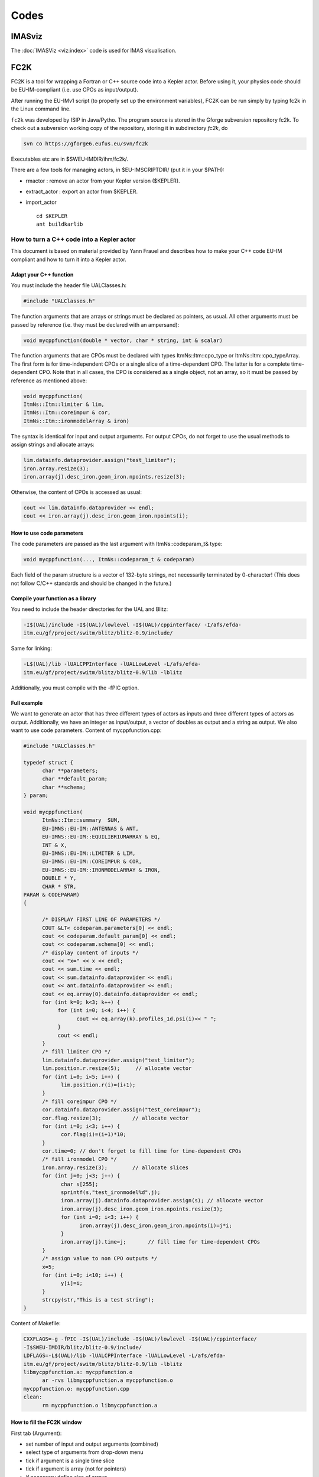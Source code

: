 =====
Codes
=====

IMASviz
-------

The :doc:`IMASViz <viz:index>` code is used for IMAS visualisation.




.. _isip_fc2k:

FC2K
----

FC2K is a tool for wrapping a Fortran or C++ source code into a Kepler
actor. Before using it, your physics code should be EU-IM-compliant (i.e.
use CPOs as input/output).

After running the EU-IMv1 script (to properly set up the environment
variables), FC2K can be run simply by typing fc2k in the Linux command
line.

``fc2k`` was developed by ISIP in Java/Pytho. The program source is
stored in the Gforge subversion repository fc2k. To check out a
subversion working copy of the repository, storing it in subdirectory
*fc2k*, do

.. code-block:: console

   svn co https://gforge6.eufus.eu/svn/fc2k

Executables etc are in $SWEU-IMDIR/ihm/fc2k/.

There are a few tools for managing actors, in $EU-IMSCRIPTDIR/ (put it in
your $PATH):

-  rmactor
   : remove an actor from your Kepler version ($KEPLER).
-  extract_actor
   : export an actor from $KEPLER.
-  import_actor
   ::

      cd $KEPLER
      ant buildkarlib

How to turn a C++ code into a Kepler actor
~~~~~~~~~~~~~~~~~~~~~~~~~~~~~~~~~~~~~~~~~~

This document is based on material provided by Yann Frauel and describes
how to make your C++ code EU-IM compliant and how to turn it into a Kepler
actor.

Adapt your C++ function
^^^^^^^^^^^^^^^^^^^^^^^

You must include the header file UALClasses.h:

.. code-block:: console

   #include "UALClasses.h"

The function arguments that are arrays or strings must be declared as
pointers, as usual. All other arguments must be passed by reference
(i.e. they must be declared with an ampersand):

.. code-block:: console
                
   void mycppfunction(double * vector, char * string, int & scalar)

The function arguments that are CPOs must be declared with types
ItmNs::Itm::cpo_type or ItmNs::Itm::cpo_typeArray. The first form is for
time-independent CPOs or a single slice of a time-dependent CPO. The
latter is for a complete time-dependent CPO. Note that in all cases, the
CPO is considered as a single object, not an array, so it must be passed
by reference as mentioned above:

.. code-block:: console

   void mycppfunction(
   ItmNs::Itm::limiter & lim,
   ItmNs::Itm::coreimpur & cor,
   ItmNs::Itm::ironmodelArray & iron)

The syntax is identical for input and output arguments. For output CPOs,
do not forget to use the usual methods to assign strings and allocate
arrays:

.. code-block:: console

   lim.datainfo.dataprovider.assign("test_limiter");
   iron.array.resize(3);
   iron.array(j).desc_iron.geom_iron.npoints.resize(3);

Otherwise, the content of CPOs is accessed as usual:

.. code-block:: console

   cout << lim.datainfo.dataprovider << endl;
   cout << iron.array(j).desc_iron.geom_iron.npoints(i);

How to use code parameters
^^^^^^^^^^^^^^^^^^^^^^^^^^

The code parameters are passed as the last argument with
ItmNs::codeparam_t& type:

.. code-block:: console

   void mycppfunction(..., ItmNs::codeparam_t & codeparam)

Each field of the param structure is a vector of 132-byte strings, not
necessarily terminated by 0-character! (This does not follow C/C++
standards and should be changed in the future.)

Compile your function as a library
^^^^^^^^^^^^^^^^^^^^^^^^^^^^^^^^^^

You need to include the header directories for the UAL and Blitz:

.. code-block:: console

   -I$(UAL)/include -I$(UAL)/lowlevel -I$(UAL)/cppinterface/ -I/afs/efda-
   itm.eu/gf/project/switm/blitz/blitz-0.9/include/

Same for linking:

.. code-block:: console

   -L$(UAL)/lib -lUALCPPInterface -lUALLowLevel -L/afs/efda-
   itm.eu/gf/project/switm/blitz/blitz-0.9/lib -lblitz

Additionally, you must compile with the -fPIC option.

Full example
^^^^^^^^^^^^

We want to generate an actor that has three different types of actors as
inputs and three different types of actors as output. Additionally, we
have an integer as input/output, a vector of doubles as output and a
string as output. We also want to use code parameters. Content of
mycppfunction.cpp:

.. code-block:: console

   #include "UALClasses.h"

   typedef struct {
         char **parameters;
         char **default_param;
         char **schema;
   } param;

   void mycppfunction(
         ItmNs::Itm::summary  SUM,
         EU-IMNS::EU-IM::ANTENNAS & ANT,
         EU-IMNS::EU-IM::EQUILIBRIUMARRAY & EQ,
         INT & X,
         EU-IMNS::EU-IM::LIMITER & LIM,
         EU-IMNS::EU-IM::COREIMPUR & COR,
         EU-IMNS::EU-IM::IRONMODELARRAY & IRON,
         DOUBLE * Y,
         CHAR * STR,
   PARAM & CODEPARAM)
   {

         /* DISPLAY FIRST LINE OF PARAMETERS */
         COUT &LT< codeparam.parameters[0] << endl;
         cout << codeparam.default_param[0] << endl;
         cout << codeparam.schema[0] << endl;
         /* display content of inputs */
         cout << "x=" << x << endl;
         cout << sum.time << endl;
         cout << sum.datainfo.dataprovider << endl;
         cout << ant.datainfo.dataprovider << endl;
         cout << eq.array(0).datainfo.dataprovider << endl;
         for (int k=0; k<3; k++) {
              for (int i=0; i<4; i++) {
                    cout << eq.array(k).profiles_1d.psi(i)<< " ";
              }
              cout << endl;
         }
         /* fill limiter CPO */
         lim.datainfo.dataprovider.assign("test_limiter");
         lim.position.r.resize(5);     // allocate vector
         for (int i=0; i<5; i++) {
               lim.position.r(i)=(i+1);
         }
         /* fill coreimpur CPO */
         cor.datainfo.dataprovider.assign("test_coreimpur");
         cor.flag.resize(3);          // allocate vector
         for (int i=0; i<3; i++) {
               cor.flag(i)=(i+1)*10;
         }
         cor.time=0; // don't forget to fill time for time-dependent CPOs
         /* fill ironmodel CPO */
         iron.array.resize(3);        // allocate slices
         for (int j=0; j<3; j++) {
               char s[255];
               sprintf(s,"test_ironmodel%d",j);
               iron.array(j).datainfo.dataprovider.assign(s); // allocate vector
               iron.array(j).desc_iron.geom_iron.npoints.resize(3);
               for (int i=0; i<3; i++) {
                     iron.array(j).desc_iron.geom_iron.npoints(i)=j*i;
               }
               iron.array(j).time=j;       // fill time for time-dependent CPOs
         }
         /* assign value to non CPO outputs */
         x=5;
         for (int i=0; i<10; i++) {
               y[i]=i;
         }
         strcpy(str,"This is a test string");
   }

Content of Makefile:

.. code-block:: console

   CXXFLAGS=-g -fPIC -I$(UAL)/include -I$(UAL)/lowlevel -I$(UAL)/cppinterface/
   -I$SWEU-IMDIR/blitz/blitz-0.9/include/
   LDFLAGS=-L$(UAL)/lib -lUALCPPInterface -lUALLowLevel -L/afs/efda-
   itm.eu/gf/project/switm/blitz/blitz-0.9/lib -lblitz
   libmycppfunction.a: mycppfunction.o
         ar -rvs libmycppfunction.a mycppfunction.o
   mycppfunction.o: mycppfunction.cpp
   clean:
         rm mycppfunction.o libmycppfunction.a

How to fill the FC2K window
^^^^^^^^^^^^^^^^^^^^^^^^^^^

First tab (Argument):

-  set number of input and output arguments (combined)
-  select type of arguments from drop-down menu
-  tick if argument is a single time slice
-  tick if argument is array (not for pointers)
-  if necessary define size of arrays
-  tick if argument is input argument
-  tick if argument is output argument (multiple ticks possible)

The fields Kepler, Ptolemy, and UAL are automatically filled with the
values which you set by running the ``EU-IMv1 script``.

.. figure:: /images/codes_1.png
   :align: center

Second tab (HasReturn):

-  specify return parameters (type, array, size)

.. figure:: /images/codes_2.png
   :align: center

Third tab (HasParameters):

-  tick if subroutine uses code specific parameters
-  specify (or browse for) XML code parameter input file
-  specify (or browse for) XML default code parameter file
-  specify (or browse for) W3C XML schema file (XSD)

For information on code specific parameters, please see `How to handle
code specific parameters <#itm_code_parameters>`__.

.. figure:: /images/codes_3.png
   :align: center

Fourth tab (Source):

-  specify programming language of source code
-  select appropriate compiler
-  tick
   Parallel MPI
   if code module is using MPI
-  tick
   Batch
   if code module shall be run in batch mode rather than interactively
   when running Kepler workflows
-  specify (or browse for) library file containing the code module
-  specify (or browse for) other libraries required by the code module

.. figure:: /images/codes_4.png
   :align: center

   
.. _imp12_listcodes:   

Plasma equilibrium and MHD (IMP12) list of codes
------------------------------------------------

The following list lists the codes and modules which are part of EU-IM-TF
tasks and their responsible officers. A link takes you to the status
page for each code.

A number of IMP12 codes have projects on
`gforge <https://gforge6.eufus.eu/gf/project/>`__.

Update the code status
`here <http://solps-mdsplus.aug.ipp.mpg.de:8080/EU-IM>`__.

Free boundary equilibrium codes
~~~~~~~~~~~~~~~~~~~~~~~~~~~~~~~

CEDRES++, S. Brémond, CEA (`code
status <http://solps-mdsplus.aug.ipp.mpg.de:8080/EU-IM/specific_code_report?specific_codename=CEDRES%2B%2B&SUBMIT=Submit+Query>`__,
`gforge <https://gforge6.eufus.eu/gf/project/cedres/>`__ )

CLISTE, P. Mc Carthy, DCU (`code
status <http://solps-mdsplus.aug.ipp.mpg.de:8080/EU-IM/specific_code_report?specific_codename=CLISTE&SUBMIT=Submit+Query>`__
)

CREATE-NL, M. Mattei, ENEA Frascati (`code
status <http://solps-mdsplus.aug.ipp.mpg.de:8080/EU-IM/specific_code_report?specific_codename=CREATE_NL&SUBMIT=Submit+Query>`__
)

EFIT++, L. Appel, CCFE (`code
status <http://solps-mdsplus.aug.ipp.mpg.de:8080/EU-IM/specific_code_report?specific_codename=EFIT%2B%2B&SUBMIT=Submit+Query>`__
)

EQUAL, W. Zwingmann, EC (`code
status <http://solps-mdsplus.aug.ipp.mpg.de:8080/EU-IM/specific_code_report?specific_codename=EQUAL&SUBMIT=Submit+Query>`__,
`gforge <https://gforge6.eufus.eu/gf/project/equal/>`__,
`actor <#imp12_equalslice_actor>`__ )

EQUINOX, B. Faugeras, CEA (`code
status <http://solps-mdsplus.aug.ipp.mpg.de:8080/EU-IM/specific_code_report?specific_codename=equinox&SUBMIT=Submit+Query>`__,
`gforge <https://gforge6.eufus.eu/gf/project/equinox/>`__ )

FIXFREE, E. Giovannozzi, ENEA Frascati (`code
status <http://solps-mdsplus.aug.ipp.mpg.de:8080/EU-IM/specific_code_report?specific_codename=FixFree&SUBMIT=Submit+Query>`__
)

Fixed boundary equilibrium codes
~~~~~~~~~~~~~~~~~~~~~~~~~~~~~~~~

CAXE, S. Medvedev, EPFL (`code
status <http://solps-mdsplus.aug.ipp.mpg.de:8080/EU-IM/specific_code_report?specific_codename=CAXE&SUBMIT=Submit+Query>`__
)

CHEASE, O. Sauter, EPFL (`code
status <http://solps-mdsplus.aug.ipp.mpg.de:8080/EU-IM/specific_code_report?specific_codename=CHEASE&SUBMIT=Submit+Query>`__,
`gforge <https://gforge6.eufus.eu/gf/project/chease/>`__ )

HELENA, C. Konz, IPP (`code
status <http://solps-mdsplus.aug.ipp.mpg.de:8080/EU-IM/specific_code_report?specific_codename=HELENA&SUBMIT=Submit+Query>`__,
`actor <#imp12_helena_actor>`__ )

Linear MHD stability codes
~~~~~~~~~~~~~~~~~~~~~~~~~~

KINX, S. Medvedev, EPFL (`code
status <http://solps-mdsplus.aug.ipp.mpg.de:8080/EU-IM/specific_code_report?specific_codename=KINX&SUBMIT=Submit+Query>`__
)

ILSA, C. Konz, IPP (`code
status <http://solps-mdsplus.aug.ipp.mpg.de:8080/EU-IM/specific_code_report?specific_codename=ILSA&SUBMIT=Submit+Query>`__,
`actor <#imp12_ilsa_actor>`__ )

MARS, G. Vlad, ENEA Frascati (`code
status <http://solps-mdsplus.aug.ipp.mpg.de:8080/EU-IM/specific_code_report?specific_codename=MARS&SUBMIT=Submit+Query>`__,
`gforge <https://gforge6.eufus.eu/gf/project/marsgw/>`__ )

MARS-F, D. Yadykin, Chalmers (`code
status <http://solps-mdsplus.aug.ipp.mpg.de:8080/EU-IM/specific_code_report?specific_codename=MARS-F&SUBMIT=Submit+Query>`__,
`gforge <https://gforge6.eufus.eu/gf/project/marsf/>`__ )

Equilibrium codes with flow
~~~~~~~~~~~~~~~~~~~~~~~~~~~

FLOW, R. Paccagnella, ENEA RFX (`code
status <http://solps-mdsplus.aug.ipp.mpg.de:8080/EU-IM/specific_code_report?specific_codename=FLOW&SUBMIT=Submit+Query>`__
)

3D Equilibrium Codes
~~~~~~~~~~~~~~~~~~~~

Sawtooth Crash Modules
~~~~~~~~~~~~~~~~~~~~~~

SAWTEETH, O. Sauter, CRPP (`code
status <http://solps-mdsplus.aug.ipp.mpg.de:8080/EU-IM/specific_code_report?specific_codename=SAWTEETH&SUBMIT=Submit+Query>`__,
`gforge <https://gforge6.eufus.eu/gf/project/sawteeth/>`__ )

ELM Modules
~~~~~~~~~~~

RWM Modules
~~~~~~~~~~~

NTM Modules
~~~~~~~~~~~

3D MHD Codes
~~~~~~~~~~~~

JOREK, G. Huysmans, CEA (`code
status <http://solps-mdsplus.aug.ipp.mpg.de:8080/EU-IM/specific_code_report?specific_codename=JOREK&SUBMIT=Submit+Query>`__
)

Error Field Modules
~~~~~~~~~~~~~~~~~~~

2D MHD Codes
~~~~~~~~~~~~

Disruption Modules
~~~~~~~~~~~~~~~~~~

Numerical Tools
~~~~~~~~~~~~~~~

PROGEN, C. Konz, IPP (`code
status <http://solps-mdsplus.aug.ipp.mpg.de:8080/EU-IM/specific_code_report?specific_codename=PROGEN&SUBMIT=Submit+Query>`__,
`actor <#imp12_progen_actor>`__ )

JALPHA, C. Konz, IPP (`code
status <http://solps-mdsplus.aug.ipp.mpg.de:8080/EU-IM/specific_code_report?specific_codename=JALPHA&SUBMIT=Submit+Query>`__,
`actor <#imp12_jalpha_actor>`__ )

.. _imp5_listcodes:

Heating, current drive (H&CD) and fast particles (IMP5) list of codes
---------------------------------------------------------------------

The following list lists the codes and modules which are part of EU-IM-TF
tasks and their responsible officers.

A number of IMP5 codes have projects on
`gforge <https://gforge6.eufus.eu/gf/project/?action=ProjectTroveBrowse&_trove_category_id=312>`__.

Update the code status
`here <http://solps-mdsplus.aug.ipp.mpg.de:8080/EU-IM>`__.

.. _imp5_listcodes_electron_heating_codes:

Electron heating codes
~~~~~~~~~~~~~~~~~~~~~~

.. _imp5_listcodes_EC_wave_codes:

EC wave codes
^^^^^^^^^^^^^

-  TORAY-FOM, E. Westerhof, FOM (`code
   status <http://solps-mdsplus.aug.ipp.mpg.de:8080/EU-IM/specific_code_report?specific_codename=TORAY-FOM&SUBMIT=Submit+Query>`__,
   `codeparam <imp5_code_parameter_documentation_torayfom.html>`__)

-  TORBEAM, E. Poli, IPP-Garching (`code
   status <http://solps-mdsplus.aug.ipp.mpg.de:8080/EU-IM/specific_code_report?specific_codename=TORBEAM&SUBMIT=Submit+Query>`__)

-  GRAY, L. Figini, ENEA-CNR (`code
   status <http://solps-mdsplus.aug.ipp.mpg.de:8080/EU-IM/specific_code_report?specific_codename=GRAY&SUBMIT=Submit+Query>`__,
   `gforge <https://gforge6.eufus.eu/gf/project/gray/>`__,
   `codeparam <imp5_code_parameter_documentation_gray.html>`__)

-  TRAVIS, N. B. Marushchenko, IPP-Greifswald (`code
   status <http://solps-mdsplus.aug.ipp.mpg.de:8080/EU-IM/specific_code_report?specific_codename=TRAVIS&SUBMIT=Submit+Query>`__,
   `gforge <https://gforge6.eufus.eu/gf/project/gray/>`__)

.. _imp5_listcodes_LH_wave_codes:

LH wave codes
^^^^^^^^^^^^^

-  RAYLH, A. Cardinali, EURATOM-ENEA (`code
   status <http://solps-mdsplus.aug.ipp.mpg.de:8080/EU-IM/specific_code_report?specific_codename=RAYLH&SUBMIT=Submit+Query>`__)

.. _imp5_listcodes_EC_LH_wave_codes:

Combined EC and LH wave codes
^^^^^^^^^^^^^^^^^^^^^^^^^^^^^

-  C3PO, Y. Peysson, CEA (Cadarache) (`code
   status <http://solps-mdsplus.aug.ipp.mpg.de:8080/EU-IM/specific_code_report?specific_codename=C3PO&SUBMIT=Submit+Query>`__)

.. _imp5_listcodes_electron_fokker_planck:

Combined electron Fokker-Planck codes
^^^^^^^^^^^^^^^^^^^^^^^^^^^^^^^^^^^^^

-  RELAX, E. Westerhof, FOM (`code
   status <http://solps-mdsplus.aug.ipp.mpg.de:8080/EU-IM/specific_code_report?specific_codename=RELAX&SUBMIT=Submit+Query>`__)

-  LUKE, Y. Peysson (`code
   status <http://solps-mdsplus.aug.ipp.mpg.de:8080/EU-IM/specific_code_report?specific_codename=LUKE&SUBMIT=Submit+Query>`__,
   `gforge <https://gforge6.eufus.eu/gf/project/luke/>`__)

.. _imp5_listcodes_lh_coupling:

LH coupling
^^^^^^^^^^^

-  ALOHA, J. Hillairet, CEA (Cadarache) (`code
   status <http://solps-mdsplus.aug.ipp.mpg.de:8080/EU-IM/specific_code_report?specific_codename=C3PO&SUBMIT=Submit+Query>`__,
   `gforge <https://gforge6.eufus.eu/gf/project/aloha/>`__)

.. _imp5_listcodes_time_domain_wave:

Time domain wave codes
^^^^^^^^^^^^^^^^^^^^^^

-  FWTOR, C. Tsironis, Hellenic Association (`code
   status <http://solps-mdsplus.aug.ipp.mpg.de:8080/EU-IM/specific_code_report?specific_codename=FWTOR&SUBMIT=Submit+Query>`__,
   `gforge <https://gforge6.eufus.eu/gf/project/spot/>`__)

.. _imp5_listcodes_ion_heating_codes:

Ion heating codes
~~~~~~~~~~~~~~~~~

.. _imp5_listcodes_IC_wave_codes:

Wave codes for ion cyclotron heating
^^^^^^^^^^^^^^^^^^^^^^^^^^^^^^^^^^^^

-  TORIC, R. Bilato, IPP-Garching (`code
   status <http://solps-mdsplus.aug.ipp.mpg.de:8080/EU-IM/specific_code_report?specific_codename=TORIC&SUBMIT=Submit+Query>`__,
   `gforge <https://gforge6.eufus.eu/gf/project/toric/>`__)

-  EVE, R. Dumont, CEA (Cadarache) (`code
   status <http://solps-mdsplus.aug.ipp.mpg.de:8080/EU-IM/specific_code_report?specific_codename=EVE&SUBMIT=Submit+Query>`__,
   `gforge <https://gforge6.eufus.eu/gf/project/eve/>`__)

-  LION, O. Sauter, CRPP

-  Cyrano, E. Lerche, ERM/KMS

-  ICCOUP, T. Johnson, VR
   (`gforge <https://gforge6.eufus.eu/gf/project/fpsim/>`__)

.. _imp5_listcodes_IC_Fokker_Planck:

Fokker-Planck codes for ion cyclotron heating
^^^^^^^^^^^^^^^^^^^^^^^^^^^^^^^^^^^^^^^^^^^^^

-  FPSIM, L.-G. Eriksson, EC (`code
   status <http://solps-mdsplus.aug.ipp.mpg.de:8080/EU-IM/specific_code_report?specific_codename=fpsim&SUBMIT=Submit+Query>`__,
   `gforge <https://gforge6.eufus.eu/gf/project/fpsim/>`__)

-  SSFPQL, R. Bilato, IPP-Garching (`code
   status <http://solps-mdsplus.aug.ipp.mpg.de:8080/EU-IM/specific_code_report?specific_codename=SSFPQL&SUBMIT=Submit+Query>`__)

-  RFOF, T. Johnson, VR
   (`gforge <https://gforge6.eufus.eu/gf/project/rfof/>`__,
   `documentation <https://portal.eufus.eu/documentation/EU-IM/doxygen/imp5/rfof/docs/>`__,
   `codeparam <imp5_code_parameter_documentation_rfof.html>`__)

-  Stix_Redist, E. Lerche and D. Van Eester
   (`gforge <https://gforge6.eufus.eu/gf/project/stixredist/>`__,
   `codeparam <imp5_code_parameter_documentation_stix_redist.html>`__)

-  Stix_Disp, E. Lerche and D. Van Eester
   (`gforge <https://gforge6.eufus.eu/gf/project/stixredist/>`__)

.. _imp5_listcodes_NBI_sources:

NBI sources for Fokker-Planck codes
^^^^^^^^^^^^^^^^^^^^^^^^^^^^^^^^^^^

-  BBNBI (Beamlet-based NBI module of ASCOT), O. Asunta, TEKES (`code
   status <http://solps-mdsplus.aug.ipp.mpg.de:8080/EU-IM/specific_code_report?specific_codename=BBNBI&SUBMIT=Submit+Query>`__,
   `gforge <https://gforge6.eufus.eu/gf/project/bbnbi/>`__)

-  NEMO, M. Schneider, CEA (Cadarache) (`code
   status <http://solps-mdsplus.aug.ipp.mpg.de:8080/EU-IM/specific_code_report?specific_codename=NEMO&SUBMIT=Submit+Query>`__,
   `gforge <https://gforge6.eufus.eu/gf/project/nemo/>`__,

-  SNBI (OAW NBI source), K. Schöpf, OAW (`code
   status <http://solps-mdsplus.aug.ipp.mpg.de:8080/EU-IM/specific_code_report?specific_codename=SNBI&SUBMIT=Submit+Query>`__)

.. _imp5_listcodes_nuclear_sources:

Nuclear sources (input for Fokker-Planck codes)
^^^^^^^^^^^^^^^^^^^^^^^^^^^^^^^^^^^^^^^^^^^^^^^

-  Nuclearsim, T.Johnson, VR
   (`gforge <https://gforge6.eufus.eu/gf/project/nbisim/>`__,
   `codeparam <imp5_code_parameter_documentation_nuclearsim.html>`__)

.. _imp5_listcodes_NBI_Fokker-Planck:

NBI Fokker-Planck codes
^^^^^^^^^^^^^^^^^^^^^^^

-  RISK, M. Schneider, CEA (Cadarache) (`code
   status <http://solps-mdsplus.aug.ipp.mpg.de:8080/EU-IM/specific_code_report?specific_codename=RISK&SUBMIT=Submit+Query>`__,
   `gforge <https://gforge6.eufus.eu/gf/project/risk/>`__)

-  NBISIM, T. Johnson, VR

-  FIDIT, K. Schöpf, OAW (`code
   status <http://solps-mdsplus.aug.ipp.mpg.de:8080/EU-IM/specific_code_report?specific_codename=FIDIT&SUBMIT=Submit+Query>`__)

.. _imp5_listcodes_Advanced_Fokker-Planck:

Advanced codes
^^^^^^^^^^^^^^

(The following codes include either the synergy between IC and NBI
heating, or include both wave field and Fokker-Planck solver)

-  ASCOT, S. Sipila, TEKES (`code
   status <http://solps-mdsplus.aug.ipp.mpg.de:8080/EU-IM/specific_code_report?specific_codename=ASCOT&SUBMIT=Submit+Query>`__,
   `gforge <https://gforge6.eufus.eu/gf/project/ascot/>`__,
   `codeparam <imp5_code_parameter_documentation_ascot.html>`__)

-  SPOT, M. Schneider, CEA (Cadarache) (`code
   status <http://solps-mdsplus.aug.ipp.mpg.de:8080/EU-IM/specific_code_report?specific_codename=spot&SUBMIT=Submit+Query>`__,
   `gforge <https://gforge6.eufus.eu/gf/project/spot/>`__)

-  SELFO-light, T. Hellsten, VR (`code
   status <http://solps-mdsplus.aug.ipp.mpg.de:8080/EU-IM/specific_code_report?specific_codename=SELFO-light&SUBMIT=Submit+Query>`__,
   `gforge <https://gforge6.eufus.eu/gf/project/selfolight/>`__)

.. _imp5_listcodes_orbit_codes:

Orbit tracing codes
^^^^^^^^^^^^^^^^^^^

-  SOFI, S. Sipila, TEKES (`code
   status <http://solps-mdsplus.aug.ipp.mpg.de:8080/EU-IM/specific_code_report?specific_codename=SOFI&SUBMIT=Submit+Query>`__,
   `gforge <https://gforge6.eufus.eu/gf/project/sofi/>`__)

-  OAW Orbit Following Monte Carlo, K. Schöpf, OAW (`code
   status <http://solps-mdsplus.aug.ipp.mpg.de:8080/EU-IM/specific_code_report?specific_codename=ÖAW Orbit Following Monte Carlo&SUBMIT=Submit+Query>`__)

Fast particle codes
~~~~~~~~~~~~~~~~~~~

.. _imp5_listcodes_fast_ions_mhd:

Codes for fast ion-MHD interactions
^^^^^^^^^^^^^^^^^^^^^^^^^^^^^^^^^^^

-  LIGKA, P. Lauber, IPP-Garching (`code
   status <http://solps-mdsplus.aug.ipp.mpg.de:8080/EU-IM/specific_code_report?specific_codename=LIGKA&SUBMIT=Submit+Query>`__)

-  MARS, G. Vlad, ENEA-Frascati (`code
   status <http://solps-mdsplus.aug.ipp.mpg.de:8080/EU-IM/specific_code_report?specific_codename=MARS&SUBMIT=Submit+Query>`__,
   `gforge <https://gforge6.eufus.eu/gf/project/marsgw/>`__)

-  HYMAGYC, G. Vlad, ENEA-Frascati (`code
   status <http://solps-mdsplus.aug.ipp.mpg.de:8080/EU-IM/specific_code_report?specific_codename=HYMAGYC&SUBMIT=Submit+Query>`__)

-  HMGC, C. Di Troia, ENEA-Frascati (`code
   status <http://solps-mdsplus.aug.ipp.mpg.de:8080/EU-IM/specific_code_report?specific_codename=HMGC&SUBMIT=Submit+Query>`__)

-  LEMAN, W.A. Cooper, EPFL-CRPP (`code
   status <http://solps-mdsplus.aug.ipp.mpg.de:8080/EU-IM/specific_code_report?specific_codename=LEMAN&SUBMIT=Submit+Query>`__)

.. _imp5_listcodes_runaways:

Runaway electrons
^^^^^^^^^^^^^^^^^

-  ARENA, G. Pokol and G. Csepany (`code
   status <http://solps-mdsplus.aug.ipp.mpg.de:8080/EU-IM/specific_code_report?specific_codename=ARENA&SUBMIT=Submit+Query>`__,
   `gforge <https://gforge6.eufus.eu/gf/project/arena/>`__)

Transport list of codes (IMP3)
------------------------------

-  ASPOEL, , (`code
   status <http://solps-mdsplus.aug.ipp.mpg.de:8080/EU-IM/specific_code_report?specific_codename=ASPOEL&SUBMIT=Submit+Query>`__)

-  BIT1, , (`code
   status <http://solps-mdsplus.aug.ipp.mpg.de:8080/EU-IM/specific_code_report?specific_codename=BIT1&SUBMIT=Submit+Query>`__)

-  CARRE, , (`code
   status <http://solps-mdsplus.aug.ipp.mpg.de:8080/EU-IM/specific_code_report?specific_codename=CARRE&SUBMIT=Submit+Query>`__)

-  COS, , (`code
   status <http://solps-mdsplus.aug.ipp.mpg.de:8080/EU-IM/specific_code_report?specific_codename=COS&SUBMIT=Submit+Query>`__)

-  EIRENE, , (`code
   status <http://solps-mdsplus.aug.ipp.mpg.de:8080/EU-IM/specific_code_report?specific_codename=EIRENE&SUBMIT=Submit+Query>`__)

-  EIRENE2, , (`code
   status <http://solps-mdsplus.aug.ipp.mpg.de:8080/EU-IM/specific_code_report?specific_codename=EIRENE2&SUBMIT=Submit+Query>`__)

-  EMC3-EIRENE, , (`code
   status <http://solps-mdsplus.aug.ipp.mpg.de:8080/EU-IM/specific_code_report?specific_codename=EMC3-EIRENE&SUBMIT=Submit+Query>`__)

-  ERO, , (`code
   status <http://solps-mdsplus.aug.ipp.mpg.de:8080/EU-IM/specific_code_report?specific_codename=ERO&SUBMIT=Submit+Query>`__)

-  ETS, , (`code
   status <http://solps-mdsplus.aug.ipp.mpg.de:8080/EU-IM/specific_code_report?specific_codename=ETS&SUBMIT=Submit+Query>`__)

-  METIS4EU-IM, , (`code
   status <http://solps-mdsplus.aug.ipp.mpg.de:8080/EU-IM/specific_code_report?specific_codename=METIS4EU-IM&SUBMIT=Submit+Query>`__)

-  SOLPS, , (`code
   status <http://solps-mdsplus.aug.ipp.mpg.de:8080/EU-IM/specific_code_report?specific_codename=SOLPS&SUBMIT=Submit+Query>`__)

-  SOLPS6, , (`code
   status <http://solps-mdsplus.aug.ipp.mpg.de:8080/EU-IM/specific_code_report?specific_codename=SOLPS6&SUBMIT=Submit+Query>`__)


